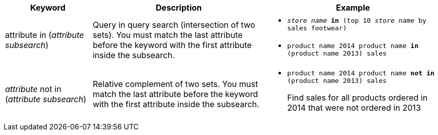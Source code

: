 [width="100%",options="header",cols=".<20%,.<40%,.<40%""]
|====================
| Keyword | Description | Example
a| attribute in (_attribute subsearch_) a| Query in query search (intersection of two sets).
You must match the last attribute before the keyword with the first attribute inside the subsearch. a| - `_store name_ *in* (top 10 _store name_ by sales footwear)`
- `product name 2014 product name *in* (product name 2013) sales`
a| _attribute_ not in (_attribute subsearch_) a| Relative complement of two sets.
You must match the last attribute before the keyword with the first attribute inside the subsearch. a| - `product name 2014 product name *not in* (product name 2013) sales`
+
Find sales for all products ordered in 2014 that were not ordered in 2013
|====================
